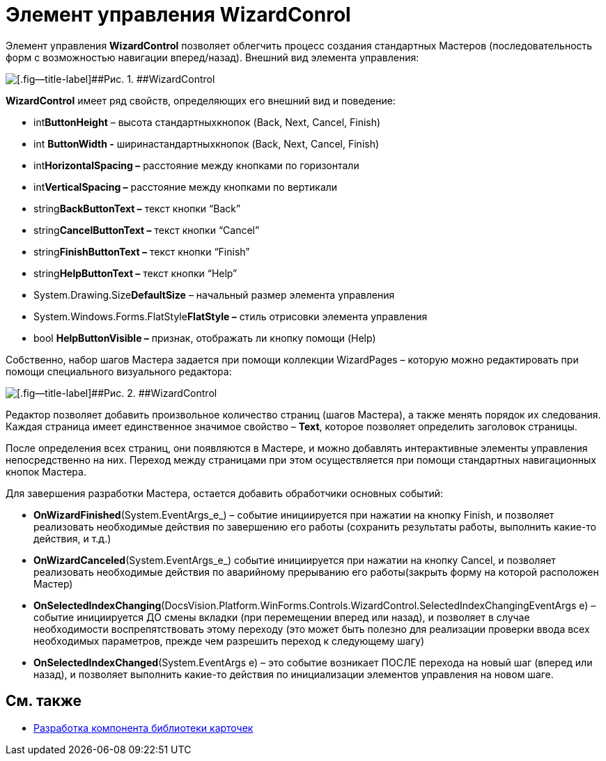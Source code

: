 = Элемент управления WizardConrol

Элемент управления *WizardControl* позволяет облегчить процесс создания стандартных Мастеров (последовательность форм с возможностью навигации вперед/назад). Внешний вид элемента управления:

image::dev_card_39.png[[.fig--title-label]##Рис. 1. ##WizardControl]

*WizardControl* имеет ряд свойств, определяющих его внешний вид и поведение:

* int**ButtonHeight** – высота стандартныхкнопок (Back, Next, Cancel, Finish)
* int *ButtonWidth -* ширинастандартныхкнопок (Back, Next, Cancel, Finish)
* int**HorizontalSpacing –** расстояние между кнопками по горизонтали
* int**VerticalSpacing –** расстояние между кнопками по вертикали
* string**BackButtonText –** текст кнопки “Back”
* string**CancelButtonText –** текст кнопки “Cancel”
* string**FinishButtonText –** текст кнопки “Finish”
* string**HelpButtonText –** текст кнопки “Help”
* System.Drawing.Size**DefaultSize** – начальный размер элемента управления
* System.Windows.Forms.FlatStyle**FlatStyle –** стиль отрисовки элемента управления
* bool *HelpButtonVisible –* признак, отображать ли кнопку помощи (Help)

Собственно, набор шагов Мастера задается при помощи коллекции WizardPages – которую можно редактировать при помощи специального визуального редактора:

image::dev_card_40.png[[.fig--title-label]##Рис. 2. ##WizardControl]

Редактор позволяет добавить произвольное количество страниц (шагов Мастера), а также менять порядок их следования. Каждая страница имеет единственное значимое свойство – *Text*, которое позволяет определить заголовок страницы.

После определения всех страниц, они появляются в Мастере, и можно добавлять интерактивные элементы управления непосредственно на них. Переход между страницами при этом осуществляется при помощи стандартных навигационных кнопок Мастера.

Для завершения разработки Мастера, остается добавить обработчики основных событий:

* *OnWizardFinished*(System.EventArgs_e_) – событие инициируется при нажатии на кнопку Finish, и позволяет реализовать необходимые действия по завершению его работы (сохранить результаты работы, выполнить какие-то действия, и т.д.)
* *OnWizardCanceled*(System.EventArgs_e_) событие инициируется при нажатии на кнопку Cancel, и позволяет реализовать необходимые действия по аварийному прерыванию его работы(закрыть форму на которой расположен Мастер)
* *OnSelectedIndexChanging*(DocsVision.Platform.WinForms.Controls.WizardControl.SelectedIndexChangingEventArgs e) – событие инициируется ДО смены вкладки (при перемещении вперед или назад), и позволяет в случае необходимости воспрепятствовать этому переходу (это может быть полезно для реализации проверки ввода всех необходимых параметров, прежде чем разрешить переход к следующему шагу)
* *OnSelectedIndexChanged*(System.EventArgs e) – это событие возникает ПОСЛЕ перехода на новый шаг (вперед или назад), и позволяет выполнить какие-то действия по инициализации элементов управления на новом шаге.

== См. также

* xref:CardsDevCompLibary.adoc[Разработка компонента библиотеки карточек]
